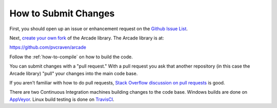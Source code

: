.. _how-to-submit-changes:

How to Submit Changes
=====================

First, you should open up an issue or enhancement request on
the `Github Issue List`_.

Next, `create your own fork`_ of the Arcade library.
The Arcade library is at:

https://github.com/pvcraven/arcade

Follow the :ref:`how-to-compile` on how to build the code.

You can submit changes with a "pull request." With a pull request you ask
that another repository (in this case the Arcade library) "pull" your
changes into the main code base.

If you aren't familiar with how to do pull requests,
`Stack Overflow discussion on pull requests`_ is good.

There are two Continuous Integration machines building changes to
the code base. Windows builds are done on AppVeyor_. Linux build
testing is done on TravisCI_.

.. _Stack Overflow discussion on pull requests: http://stackoverflow.com/questions/14680711/how-to-do-a-github-pull-request
.. _Github Issue List: https://github.com/pvcraven/arcade/issues
.. _create your own fork: http://stackoverflow.com/questions/6286571/are-git-forks-actually-git-clones/6286877#6286877
.. _AppVeyor: https://ci.appveyor.com/project/pvcraven/arcade-ekjdf
.. _TravisCI: https://travis-ci.org/pvcraven/arcade
